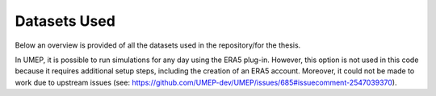 Datasets Used
======
Below an overview is provided of all the datasets used in the repository/for the thesis.

+-----------------------------+-----------------------------------------------------------+----------------------------------------------------------------------------------------------------------------------------------------------------------------------------------------------------------+--------------------------------------------------------------+
| Dataset                     | Source                                                    | Description                                                                                                                                                                                              | Usage                                                        |
+=============================+===========================================================+==========================================================================================================================================================================================================+==============================================================+
| AHN DTM                     | https://service.pdok.nl/rws/ahn/wcs/v1_0                  | Digital height map of the Netherlands, containing only ground heights.                                                                                                                                    | Creation of DTM, DSM, and CHM                                |
+-----------------------------+-----------------------------------------------------------+----------------------------------------------------------------------------------------------------------------------------------------------------------------------------------------------------------+--------------------------------------------------------------+
| AHN DSM                     | https://service.pdok.nl/rws/ahn/wcs/v1_0                  | Digital height map of the Netherlands, containing all measured heights.                                                                                                                                  | Creation of DSM                                              |
+-----------------------------+-----------------------------------------------------------+----------------------------------------------------------------------------------------------------------------------------------------------------------------------------------------------------------+--------------------------------------------------------------+
| GeoTiles                    | https://geotiles.citg.tudelft.nl/                         | Tiled .LAZ point clouds of the Netherlands, overlaid with aerial photographs for RGB.                                                                                                                    | Creation of CHM                                              |
+-----------------------------+-----------------------------------------------------------+----------------------------------------------------------------------------------------------------------------------------------------------------------------------------------------------------------+--------------------------------------------------------------+
| 3DBAG                       | https://data.3dbag.nl/api/BAG3D/wfs                       | 3D building dataset of the Netherlands. The 2D LoD 1.3 is used.                                                                                                                                           | Creation of DSM, Land cover                                  |
+-----------------------------+-----------------------------------------------------------+----------------------------------------------------------------------------------------------------------------------------------------------------------------------------------------------------------+--------------------------------------------------------------+
| BGT                         | https://api.pdok.nl/lv/bgt/ogc/v1                         | Basisregistratie Grootschalige Topografie (BGT), a detailed large-scale digital map of the Netherlands.                                                                                                 | Creation of Land cover                                       |
+-----------------------------+-----------------------------------------------------------+----------------------------------------------------------------------------------------------------------------------------------------------------------------------------------------------------------+--------------------------------------------------------------+
| TOP10NL                     | https://api.pdok.nl/brt/top10nl/ogc/v1                    | Object-oriented topographical dataset of the Netherlands, ranging from 1:5,000 to 1:25,000 scale.                                                                                                         | Creation of Land cover                                       |
+-----------------------------+-----------------------------------------------------------+----------------------------------------------------------------------------------------------------------------------------------------------------------------------------------------------------------+--------------------------------------------------------------+
| Urban Tree Database         | https://www.fs.usda.gov/rds/archive/Catalog/RDS-2016-0005 | Urban tree growth data collected over 14 years (1998–2012) in 17 cities from 13 U.S. states.                                                                                                             | Creation of tree database                                    |
+-----------------------------+-----------------------------------------------------------+----------------------------------------------------------------------------------------------------------------------------------------------------------------------------------------------------------+--------------------------------------------------------------+
| Shiny Weather Data          | https://www.shinyweatherdata.com/                         | ERA5 meteorological data processed by Shiny Weather Data (2000–2024) for the location at 52.25°N, 5.5°E.                                                                                                  | Creation of meteorology datasets                             |
+-----------------------------+-----------------------------------------------------------+----------------------------------------------------------------------------------------------------------------------------------------------------------------------------------------------------------+--------------------------------------------------------------+
| Amsterdam Climate Bike      | Private correspondence with G.J. Steeneveld, WUR          | Radiation (longwave and shortwave) measurements collected with the Climate Bike in Amsterdam (Aug 23 and Sep 12, 2023). Includes air temperature and relative humidity.                                 | SOLFD accuracy evaluation                                    |
+-----------------------------+-----------------------------------------------------------+----------------------------------------------------------------------------------------------------------------------------------------------------------------------------------------------------------+--------------------------------------------------------------+
| MAQ Observations            | https://maq-observations.nl/data-downloads/               | AAMS meteorological dataset with minute-resolution air temperature and global shortwave radiation measurements.                                                                                         | SOLFD accuracy evaluation: meteorology dataset               |
+-----------------------------+-----------------------------------------------------------+----------------------------------------------------------------------------------------------------------------------------------------------------------------------------------------------------------+--------------------------------------------------------------+
| Schiphol - uurgegevens weer | https://www.knmi.nl/nederland-nu/klimatologie/uurgegevens | Hourly meteorological data from KNMI's Schiphol station, including air pressure and relative humidity.                                                                                                   | SOLFD accuracy evaluation: meteorology dataset               |
+-----------------------------+-----------------------------------------------------------+----------------------------------------------------------------------------------------------------------------------------------------------------------------------------------------------------------+--------------------------------------------------------------+

In UMEP, it is possible to run simulations for any day using the ERA5 plug-in. However, this option is not used in this code because it requires additional setup steps, including the creation of an ERA5 account. Moreover, it could not be made to work due to upstream issues (see: https://github.com/UMEP-dev/UMEP/issues/685#issuecomment-2547039370).